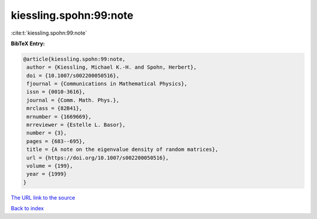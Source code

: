 kiessling.spohn:99:note
=======================

:cite:t:`kiessling.spohn:99:note`

**BibTeX Entry:**

.. code-block:: bibtex

   @article{kiessling.spohn:99:note,
    author = {Kiessling, Michael K.-H. and Spohn, Herbert},
    doi = {10.1007/s002200050516},
    fjournal = {Communications in Mathematical Physics},
    issn = {0010-3616},
    journal = {Comm. Math. Phys.},
    mrclass = {82B41},
    mrnumber = {1669669},
    mrreviewer = {Estelle L. Basor},
    number = {3},
    pages = {683--695},
    title = {A note on the eigenvalue density of random matrices},
    url = {https://doi.org/10.1007/s002200050516},
    volume = {199},
    year = {1999}
   }
`The URL link to the source <ttps://doi.org/10.1007/s002200050516}>`_


`Back to index <../By-Cite-Keys.html>`_
